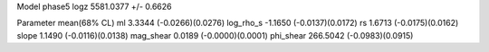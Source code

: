 Model phase5
logz            5581.0377 +/- 0.6626

Parameter            mean(68% CL)
ml                   3.3344 (-0.0266)(0.0276)
log_rho_s            -1.1650 (-0.0137)(0.0172)
rs                   1.6713 (-0.0175)(0.0162)
slope                1.1490 (-0.0116)(0.0138)
mag_shear            0.0189 (-0.0000)(0.0001)
phi_shear            266.5042 (-0.0983)(0.0915)

